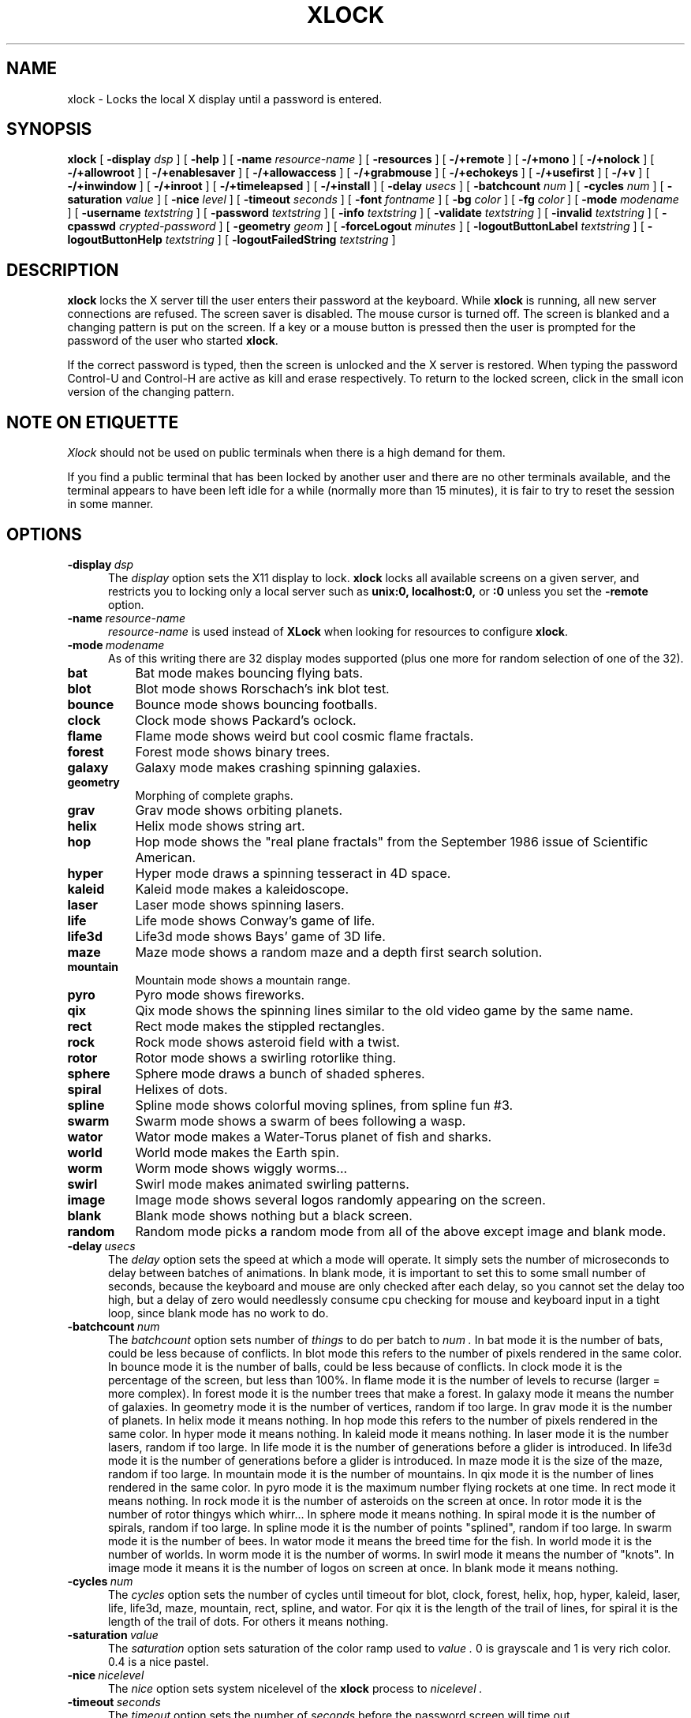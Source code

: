 .\" @(#)xlock.man	3.0 95/07/21; Copyright (c) 1991 - Patrick J. Naughton
.\" xlockmore updates from David A. Bagley
.TH XLOCK 1 "12 Jun 1995" "X11R6 Contrib"
.SH NAME
xlock \- Locks the local X display until a password is entered.
.sp
.IX xlock#(1) "" "\fLxlock\fP(1)"
.SH SYNOPSIS
.B xlock
[
.BI \-display " dsp"
]
[
.BI \-help
]
[
.BI \-name " resource-name"
]
[
.BI \-resources
]
[
.BI -/+remote
]
[
.BI -/+mono
]
[
.BI -/+nolock
]
[
.BI -/+allowroot
]
[
.BI -/+enablesaver
]
[
.BI -/+allowaccess
]
[
.BI -/+grabmouse
]
[
.BI -/+echokeys
]
[
.BI -/+usefirst
]
[
.BI -/+v
]
[
.BI -/+inwindow
]
[
.BI -/+inroot
]
[
.BI -/+timeleapsed
]
[
.BI -/+install
]
[
.BI \-delay " usecs"
]
[
.BI \-batchcount " num"
]
[
.BI \-cycles " num"
]
[
.BI \-saturation " value"
]
[
.BI \-nice " level"
]
[
.BI \-timeout " seconds"
]
[
.BI \-font " fontname"
]
[
.BI \-bg " color"
]
[
.BI \-fg " color"
]
[
.BI \-mode " modename"
]
[
.BI \-username " textstring"
]
[
.BI \-password " textstring"
]
[
.BI \-info " textstring"
]
[
.BI \-validate " textstring"
]
[
.BI \-invalid " textstring"
]
[
.BI \-cpasswd " crypted-password"
]
[
.BI \-geometry " geom"
]
[
.BI \-forceLogout " minutes"
]
[
.BI \-logoutButtonLabel " textstring"
]
[
.BI \-logoutButtonHelp " textstring"
]
[
.BI \-logoutFailedString " textstring"
]

.SH DESCRIPTION
.B xlock
locks the X server till the user enters their password at the keyboard.
While
.B xlock
is running,
all new server connections are refused.
The screen saver is disabled.
The mouse cursor is turned off.
The screen is blanked and a changing pattern is put on the screen.
If a key or a mouse button is pressed then the user is prompted for the
password of the user who started
.BR xlock .

If the correct password is typed, then the screen is unlocked and the X
server is restored.  When typing the password Control-U and Control-H are
active as kill and erase respectively.  To return to the locked screen,
click in the small icon version of the changing pattern.

.SH "NOTE ON ETIQUETTE"
.I Xlock
should not be used on public terminals when there is a high demand for them.

If you find a public terminal that has been locked by another user and
there are no other terminals available, and the terminal appears to have
been left idle for a while (normally more than 15 minutes), it is fair to
try to reset the session in some manner.

.SH OPTIONS
.TP 5
.BI \-display \ dsp
The
.I display
option sets the X11 display to lock.
.B xlock
locks all available screens on a given server,
and restricts you to locking only a local server such as
.BI unix:0,
.BI localhost:0,
or
.BI :0
unless you set the
.B \-remote
option.
.TP 5
.BI \-name \ resource-name
.I resource-name
is used instead of
.B XLock
when looking for resources to configure
.BR xlock .
.TP 5
.BI \-mode \ modename
As of this writing there are 32 display modes supported
(plus one more for random selection of one of the 32).
.TP 8
.B bat
Bat mode makes bouncing flying bats.
.TP 8
.B blot
Blot mode shows Rorschach's ink blot test.
.TP 8
.B bounce
Bounce mode shows bouncing footballs.
.TP 8
.B clock
Clock mode shows Packard's oclock.
.TP 8
.B flame
Flame mode shows weird but cool cosmic flame fractals.
.TP 8
.B forest
Forest mode shows binary trees.
.TP 8
.B galaxy
Galaxy mode makes crashing spinning galaxies.
.TP 8
.B geometry
Morphing of complete graphs.
.TP 8
.B grav
Grav mode shows orbiting planets.
.TP 8
.B helix
Helix mode shows string art.
.TP 8
.B hop
Hop mode shows the "real plane fractals" from the September 1986 issue of
Scientific American.
.TP 8
.B hyper
Hyper mode draws a spinning tesseract in 4D space.
.TP 8
.B kaleid
Kaleid mode makes a kaleidoscope.
.TP 8
.B laser
Laser mode shows spinning lasers.
.TP 8
.B life
Life mode shows Conway's game of life.
.TP 8
.B life3d
Life3d mode shows Bays' game of 3D life.
.TP 8
.B maze
Maze mode shows a random maze and a depth first search solution.
.TP 8
.B mountain
Mountain mode shows a mountain range.
.TP 8
.B pyro
Pyro mode shows fireworks.
.TP 8
.B qix
Qix mode shows the spinning lines similar to the old video game
by the same name.
.TP 8
.B rect
Rect mode makes the stippled rectangles.
.TP 8
.B rock
Rock mode shows asteroid field with a twist.
.TP 8
.B rotor
Rotor mode shows a swirling rotorlike thing.
.TP 8
.B sphere
Sphere mode draws a bunch of shaded spheres.
.TP 8
.B spiral
Helixes of dots.
.TP 8
.B spline
Spline mode shows colorful moving splines, from spline fun #3.
.TP 8
.B swarm
Swarm mode shows a swarm of bees following a wasp.
.TP 8
.B wator
Wator mode makes a Water-Torus planet of fish and sharks.
.TP 8
.B world
World mode makes the Earth spin.
.TP 8
.B worm
Worm mode shows wiggly worms...
.TP 8
.B swirl
Swirl mode makes animated swirling patterns.
.TP 8
.B image
Image mode shows several logos randomly appearing on the screen. 
.TP 8
.B blank
Blank mode shows nothing but a black screen.
.TP 8
.B random
Random mode picks a random mode from all of the above except
image and blank mode.

.TP 5
.BI \-delay \ usecs
The
.I delay
option sets the speed at which a mode will operate.  It simply sets the
number of microseconds to delay between batches of animations.  In
blank mode, it is important to set this to some small number of seconds,
because the keyboard and mouse are only checked after each delay, so you
cannot set the delay too high, but a delay of zero would needlessly
consume cpu checking for mouse and keyboard input in a tight loop, since
blank mode has no work to do.
.TP 5
.BI \-batchcount \ num
The
.I batchcount
option sets number of
.I things
to do per batch to
.I num .
In bat mode it is the number of bats, could be less because of conflicts.
In blot mode this refers to the number of pixels rendered in the same color.
In bounce mode it is the number of balls, could be less because of conflicts.
In clock mode it is the percentage of the screen, but less than 100%.
In flame mode it is the number of levels to recurse (larger = more complex).
In forest mode it is the number trees that make a forest.
In galaxy mode it means the number of galaxies.
In geometry mode it is the number of vertices, random if too large.
In grav mode it is the number of planets.
In helix mode it means nothing.
In hop mode this refers to the number of pixels rendered in the same color.
In hyper mode it means nothing.
In kaleid mode it means nothing.
In laser mode it is the number lasers, random if too large.
In life mode it is the number of generations before a glider is introduced.
In life3d mode it is the number of generations before a glider is introduced.
In maze mode it is the size of the maze, random if too large.
In mountain mode it is the number of mountains. 
In qix mode it is the number of lines rendered in the same color.
In pyro mode it is the maximum number flying rockets at one time.
In rect mode it means nothing.
In rock mode it is the number of asteroids on the screen at once.
In rotor mode it is the number of rotor thingys which whirr...
In sphere mode it means nothing.
In spiral mode it is the number of spirals, random if too large.
In spline mode it is the number of points "splined", random if too large.
In swarm mode it is the number of bees.
In wator mode it means the breed time for the fish.
In world mode it is the number of worlds.
In worm mode it is the number of worms.
In swirl mode it means the number of "knots".
In image mode it means it is the number of logos on screen at once.
In blank mode it means nothing.
.TP 5
.BI \-cycles \ num
The
.I cycles
option sets the number of cycles until timeout for blot, clock, forest,
helix, hop, hyper, kaleid, laser, life, life3d, maze, mountain, rect,
spline, and wator.  For qix it is the length of the trail of lines, for
spiral it is the length of the trail of dots.  For others it means
nothing.
.TP 5
.BI \-saturation \ value
The
.I saturation
option sets saturation of the color ramp used to
.I value .
0 is grayscale and 1 is very rich color.  0.4 is a nice pastel.
.TP 5
.BI \-nice \ nicelevel
The
.I nice
option sets system nicelevel of the
.B xlock
process to
.I nicelevel .
.TP 5
.BI \-timeout \ seconds
The
.I timeout
option sets the number of
.I seconds
before the password screen will time out.
.TP 5
.BI \-font \ fontname
The
.I font
option sets the font to be used on the prompt screen.
.TP 5
.BI \-fg \ color
The
.I fg
option sets the color of the text on the password screen to
.I color .
.TP 5
.BI \-bg \ color
The
.I bg
option sets the color of the background on the password screen to
.I color .
.TP 5
.BI \-username \ textstring
.I textstring
is shown in front of user name, defaults to "Name: ".
.TP 5
.BI \-password \ textstring
.I textstring
is the password prompt string, defaults to "Password: ".
.TP 5
.BI \-info \ textstring
.I textstring
is an informational message to tell the user what to do, defaults to
"Enter password to unlock; select icon to lock.".
.TP 5
.BI \-validate \ textstring
.I textstring
is a message shown while validating the password, defaults to
"Validating login..."
.TP 5
.BI \-invalid \ textstring
.I textstring
is a message shown when password is invalid, defaults to
"Invalid login."
.TP 5
.BI \-geometry \ geom
The
.I geometry
option sets
.I geom
the size and offset of the lock window (normally the entire screen).
The entire screen format is still used for entering the password.  The
purpose is to see the screen even though it is locked.  This should be
used with caution since many of the modes will fail if the windows
are far from square or are too small.  This should also be used with
-enablesaver to protect screen from phosphor burn.
.TP 5
.BI \-forceLogout \ minutes
The
.I forceLogout
option sets
.I minutes
to auto-logout.  This might not be enforced depending how your system is
configured.
.TP 5
.BI \-logoutButtonLabel \ textstring
.I textstring
is a message shown inside logout button when logout button is displayed.
May not be available, depending how your system is configured.
Defaults to
"Logout".
.TP 5
.BI \-logoutButtonHelp \ textstring
.I textstring
is a message shown outside logout button when logout button is
displayed.  May not be available, depending how your system is
configured.  Defaults to
"Click the \\"Logout\\" button to log out current\\n
user and make workstation available."
.TP 5
.BI \-logoutFailedString \ textstring
.I textstring
is a message shown when a logout is attempted and fails.
May not be available, depending how your system is configured.
Defaults to
"Logout attempt FAILED.\\n
Current user could not be automatically logged out."
.TP 5
.B \-resources
The
.I resources
option prints the default resource file for
.B xlock
to standard output.
.TP 5
.B -/+remote
The
.I remote
option tells
.B xlock
to not stop you from locking remote X11 servers.  This option should be
used with care and is intended mainly to lock X11 terminals which cannot
run
.B xlock
locally.  If you lock someone else's workstation, they will have to know
.B your
password to unlock it.  Using
.I +remote
overrides any resource derived values for
.I remote
and prevents
.B xlock
from being used to lock other X11 servers.  (Use `+' instead of `-' to
override resources for other options that can take the `+' modifier
similarly.)
.TP 5
.B -/+mono
The
.I mono
option causes
.B xlock
to display monochrome, (black and white) pixels rather than the default
colored ones on color displays.
.TP 5
.B +/-nolock
The
.I nolock
option causes
.B xlock
to only draw the patterns and not lock the display.
A key press or a mouse click will terminate the screen saver.
.TP 5
.B -/+allowroot
The
.I allowroot
option allows the root password to unlock the server as well as the user
who started
.BR xlock .
May not be able to turn this on and off depending on your system and how
.B xlock
was configured.
.TP 5
.B -/+enablesaver
By default
.B xlock
will disable the normal X server's screen saver since
it is in effect a replacement for it.  Since it is possible to set delay
parameters long enough to cause phosphor burn on some displays, this
option will turn back on the default screen saver which is very careful
to keep most of the screen black.
.TP 5
.B -/+allowaccess
This option is required for servers which do not allow clients to modify
the host access control list.  It is also useful if you need to run x
clients on a server which is locked for some reason...  When
.I allowaccess
is true, the X11 server is left open for clients to attach and thus
lowers the inherent security of this lock screen.  A side effect of using
this option is that if
.B xlock
is killed -KILL, the access control list is not lost.
.TP 5
.B -/+grabmouse
The
.I grabmouse
option causes
.B xlock
to grab the mouse and keyboard, this is the default.
.B xlock
can not lock the screen without this.
.TP 5
.B -/+echokeys
The
.I echokeys
option causes
.B xlock
to echo '?' characters for each key typed into the password prompt.
Some consider this a security risk, so the default is to not echo
anything. 
.TP 5
.B -/+usefirst
The
.I usefirst
option causes
.B xlock
to use the keystroke which got you to the password screen as the first
character in the password.  The default is to ignore the first key
pressed.
.TP 5
.B -/+v
Verbose mode, tells what options it is going to use.
.TP 5
.B -/+inwindow
Runs
.B xlock
in a window, so that you can iconify, move, or resize it and
still use your screen for other stuff.  When running in a window,
.B xlock
no longer locks your screen, it just looks good.
.TP 5
.B -/+inroot
Runs
.B xlock
in your root window.  Like the
.I inwindow
option it no longer locks the screen, it just looks good.
.TP 5
.B -/+timeelapsed
Allows you to find out how long a machine is locked so you can complain
to an administrator that someone is hogging a machine.
.TP 5
.B -/+install
Allows
.B xlock
to install its own colormap if
.B xlock
runs out of colors.
May not work on with some window managers (fvwm) and does not work with
the -inroot option.
.sp
.SH **WARNING**
.B xlock
can appear to hang if it is competing with a high-priority process for
the CPU. For example, if
.B xlock
is started after a process with 'nice -20'
(high priority),
.B xlock
will take  considerable amount of time to respond.
.sp
.SH SHADOW PASSWORDS
If the machine is using a shadow password system, then
.B xlock
may not be set up to get the real password and so must be given one
of its own. This can be either on the command line, via the
.B -cpasswd
option,
or in the file
.BR $HOME/.xlockrc ,
with the first taking precedence.  In both cases an encrypted password
is expected (see makekey(8)).  If neither is given, then
.B xlock
will prompt for a password and will use that, also storing an
encrypted version of it in
.B $HOME/.xlockrc
for future use.
.sp
.SH BUGS
"kill -KILL
.B xlock
" causes the server that was locked to be unusable, since all hosts
(including localhost) were removed from the access control list
to lock out new X clients, and since
.B xlock
could not catch SIGKILL, it terminated before restoring the access
control list.  This will leave the X server in a state where
\fI"you can no longer connect to that server,
and this operation cannot be reversed unless you reset the server."\fP
		-From the X11R4 Xlib Documentation, Chapter 7.
.br
NCD terminals do not allow xlock to remove all the hosts from the access
control list.  Therefore you will need to use the "-remote" and
"-allowaccess" switches.  If you happen to run without "-allowaccess" on an
NCD terminal,
.B xlock
will not work and you will need to reboot the terminal, or simply go into
the SETUP menus, under 'Network Parameters', and turn off TCP/IP access
control. 
.br
.SH SEE ALSO
X(1), Xlib Documentation.
.sp
.SH AUTHOR
Maintained by:
.br
 David A. Bagley      (bagleyd@source.asset.com)
.br
 The latest version is currently at:
.br
 ftp.x.org in /contrib/applications/xlockmore-2.??.tar.gz
.sp
Original Author:
.br
 Patrick J. Naughton	 (naughton@eng.sun.com)
.br
 Mailstop 21-14
.br
 Sun Microsystems Laboratories, Inc.
.br
 Mountain View, CA  94043
.br
 415/336-1080
.sp
with many additional contributors.
.sp
.SH COPYRIGHT
Copyright (c) 1988-91 by Patrick J. Naughton
.br
Copyright (c) 1993-95 by David A. Bagley
.sp
Permission to use, copy, modify, and distribute this software and its
documentation for any purpose and without fee is hereby granted,
provided that the above copyright notice appear in all copies and that
both that copyright notice and this permission notice appear in
supporting documentation. 
.br
The original BSD daemon is Copyright (c) 1988 Marshall Kirk McKusick.
All Rights Reserved.
.br
Sun, HP, and SGI icons have their respective copyrights.
